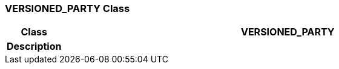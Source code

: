 === VERSIONED_PARTY Class

[cols="^1,3,5"]
|===
h|*Class*
2+^h|*VERSIONED_PARTY*

h|*Description*
2+a|

|===
